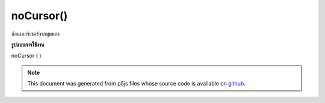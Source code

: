 .. raw:: html

	<script src="https://sketch.netpie.io/widget/p5-widget.js"></script>

noCursor()
==========

ซ่อนเคอร์เซอร์จากมุมมอง

.. Hides the cursor from view.
**รูปแบบการใช้งาน**

noCursor ( )

.. raw:: html

	<script type="text/p5" data-autoplay data-hide-sourcecode>
	function setup() {
	  noCursor();
	}
	
	function draw() {
	  background(200);
	  ellipse(mouseX, mouseY, 10, 10);
	}

	</script>

	<br><br>

.. note:: This document was generated from p5js files whose source code is available on `github <https://github.com/processing/p5.js>`_.
